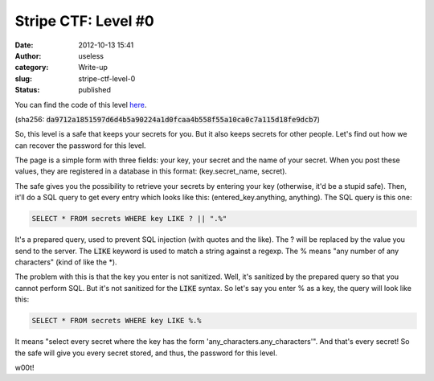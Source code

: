 Stripe CTF: Level #0
####################
:date: 2012-10-13 15:41
:author: useless
:category: Write-up
:slug: stripe-ctf-level-0
:status: published

.. image:: /images/stripe-ctf-level-0/level00-logo.png
    :alt: level00-logo.png
    :align: center


You can find the code of this level
`here </docs/stripe-ctf-level-0/level00-code.tar.gz>`__.

(sha256: :code:`da9712a1851597d6d4b5a90224a1d0fcaa4b558f55a10ca0c7a115d18fe9dcb7`)

So, this level is a safe that keeps your secrets for you. But it also
keeps secrets for other people. Let's find out how we can recover the
password for this level.

The page is a simple form with three fields: your key, your secret
and the name of your secret. When you post these values, they are
registered in a database in this format: (key.secret_name, secret).

The safe gives you the possibility to retrieve your secrets by entering
your key (otherwise, it'd be a stupid safe). Then, it'll do a SQL query
to get every entry which looks like this: (entered_key.anything,
anything). The SQL query is this one:

.. code-block:: sql

    SELECT * FROM secrets WHERE key LIKE ? || ".%"

It's a prepared query, used to prevent SQL injection (with quotes and
the like). The ? will be replaced by the value you send to the server.
The :code:`LIKE` keyword is used to match a string against a regexp.
The % means "any number of any characters" (kind of like the \*).

The problem with this is that the key you enter is not sanitized. Well,
it's sanitized by the prepared query so that you cannot perform SQL.
But it's not sanitized for the :code:`LIKE` syntax. So
let's say you enter % as a key, the query will look like this:

.. code-block:: sql

    SELECT * FROM secrets WHERE key LIKE %.%

It means "select every secret where the key has the form
'any_characters.any_characters'". And that's every secret! So the safe
will give you every secret stored, and thus, the password for this
level.

w00t!

